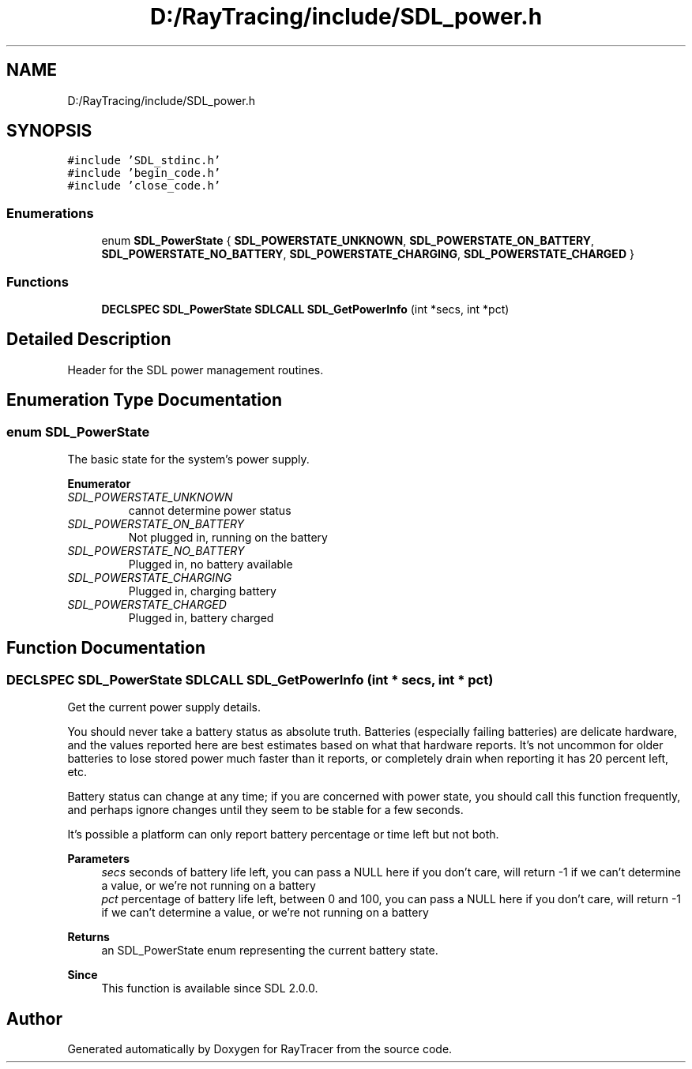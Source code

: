 .TH "D:/RayTracing/include/SDL_power.h" 3 "Mon Jan 24 2022" "Version 1.0" "RayTracer" \" -*- nroff -*-
.ad l
.nh
.SH NAME
D:/RayTracing/include/SDL_power.h
.SH SYNOPSIS
.br
.PP
\fC#include 'SDL_stdinc\&.h'\fP
.br
\fC#include 'begin_code\&.h'\fP
.br
\fC#include 'close_code\&.h'\fP
.br

.SS "Enumerations"

.in +1c
.ti -1c
.RI "enum \fBSDL_PowerState\fP { \fBSDL_POWERSTATE_UNKNOWN\fP, \fBSDL_POWERSTATE_ON_BATTERY\fP, \fBSDL_POWERSTATE_NO_BATTERY\fP, \fBSDL_POWERSTATE_CHARGING\fP, \fBSDL_POWERSTATE_CHARGED\fP }"
.br
.in -1c
.SS "Functions"

.in +1c
.ti -1c
.RI "\fBDECLSPEC\fP \fBSDL_PowerState\fP \fBSDLCALL\fP \fBSDL_GetPowerInfo\fP (int *secs, int *pct)"
.br
.in -1c
.SH "Detailed Description"
.PP 
Header for the SDL power management routines\&. 
.SH "Enumeration Type Documentation"
.PP 
.SS "enum \fBSDL_PowerState\fP"
The basic state for the system's power supply\&. 
.PP
\fBEnumerator\fP
.in +1c
.TP
\fB\fISDL_POWERSTATE_UNKNOWN \fP\fP
cannot determine power status 
.TP
\fB\fISDL_POWERSTATE_ON_BATTERY \fP\fP
Not plugged in, running on the battery 
.TP
\fB\fISDL_POWERSTATE_NO_BATTERY \fP\fP
Plugged in, no battery available 
.TP
\fB\fISDL_POWERSTATE_CHARGING \fP\fP
Plugged in, charging battery 
.TP
\fB\fISDL_POWERSTATE_CHARGED \fP\fP
Plugged in, battery charged 
.SH "Function Documentation"
.PP 
.SS "\fBDECLSPEC\fP \fBSDL_PowerState\fP \fBSDLCALL\fP SDL_GetPowerInfo (int * secs, int * pct)"
Get the current power supply details\&.
.PP
You should never take a battery status as absolute truth\&. Batteries (especially failing batteries) are delicate hardware, and the values reported here are best estimates based on what that hardware reports\&. It's not uncommon for older batteries to lose stored power much faster than it reports, or completely drain when reporting it has 20 percent left, etc\&.
.PP
Battery status can change at any time; if you are concerned with power state, you should call this function frequently, and perhaps ignore changes until they seem to be stable for a few seconds\&.
.PP
It's possible a platform can only report battery percentage or time left but not both\&.
.PP
\fBParameters\fP
.RS 4
\fIsecs\fP seconds of battery life left, you can pass a NULL here if you don't care, will return -1 if we can't determine a value, or we're not running on a battery 
.br
\fIpct\fP percentage of battery life left, between 0 and 100, you can pass a NULL here if you don't care, will return -1 if we can't determine a value, or we're not running on a battery 
.RE
.PP
\fBReturns\fP
.RS 4
an SDL_PowerState enum representing the current battery state\&.
.RE
.PP
\fBSince\fP
.RS 4
This function is available since SDL 2\&.0\&.0\&. 
.RE
.PP

.SH "Author"
.PP 
Generated automatically by Doxygen for RayTracer from the source code\&.
